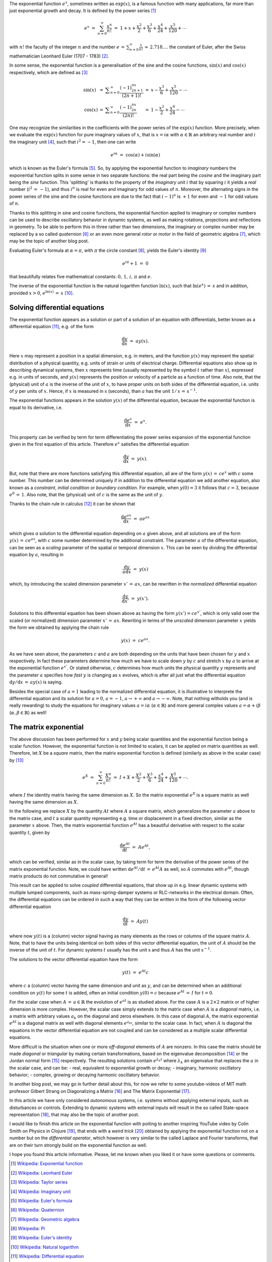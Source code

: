 .. title: The exponential function (exp)
.. slug: exp-function
.. date: 2020-12-20 16:49:18 UTC+01:00
.. tags: 
.. category: 
.. link: 
.. description: 
.. type: text
.. has_math: true

The exponential function :math:`e^x`, sometimes written as :math:`\mathrm{exp}(x)`, is a famous function with many applications, far more than just exponential growth and decay. It is defined by the power series [#]_

.. math::
   e^x ~=~ \sum_{n=0}^\infty \frac{x^n}{n!} ~=~ 1 + x + \frac{x^2}{2} + \frac{x^3}{6} + \frac{x^4}{24} + \frac{x^5}{120}+\cdots
   
with :math:`n!` the faculty of the integer :math:`n` and the number :math:`e\,=\,\sum_{n=0}^\infty \frac{1}{n!}\,\approx\,2.718....` the constant of Euler, after the Swiss mathematician Leonhard Euler (1707 - 1783) [#]_.

.. TEASER_END

In some sense, the exponential function is a generalisation of the sine and the cosine functions, :math:`\mathrm{sin}(x)` and :math:`\mathrm{cos}(x)` respectively, which are defined as [#]_


.. math::
   \begin{array}{lclcl}
   \mathrm{sin}(x)&=&\displaystyle\sum_{n=0}^\infty \frac{(-1)^nx^{2n+1}}{(2n+1)!}&=&\displaystyle x-\frac{x^3}{6}+\frac{x^5}{120}-\cdots \\
   \mathrm{cos}(x)&=&\displaystyle\sum_{n=0}^\infty \frac{(-1)^nx^{2n}}{(2n)!}&=&\displaystyle 1-\frac{x^2}{2}+\frac{x^4}{24}-\cdots
   \end{array}

One may recognize the similarities in the coefficients with the power series of the :math:`\mathrm{exp}(x)` function. More precisely, when we evaluate the :math:`\mathrm{exp}(x)` function for pure imaginary values of :math:`x`, that is :math:`x=i\alpha` with :math:`\alpha\in\mathbb{R}` an arbitrary real number and :math:`i` the imaginary unit [#]_, such that :math:`i^2=-1`, then one can write

.. math::
   e^{i\alpha}~=~\cos(\alpha) + i\sin(\alpha)

which is known as the Euler's formula [#]_. So, by applying the exponential function to *imaginary* numbers the exponential function splits in some sense in two separate functions: the real part being the *cosine* and the imaginary part being the *sine* function. This 'splitting' is thanks to the property of the *imaginary* unit :math:`i` that by squaring :math:`i` it yields a *real* number (:math:`i^2\,=\,-1`), and thus :math:`i^n` is real for even and imaginary for odd values of :math:`n`. Moreover, the alternating signs in the power series of the sine and the cosine functions are due to the fact that :math:`(-1)^n` is :math:`+1` for even and :math:`-1` for odd values of :math:`n`.

Thanks to this splitting in sine and cosine functions, the exponential function applied to imaginary or complex numbers can be used to describe oscillatory behavior in dynamic systems, as well as making rotations, projections and reflections in geometry. To be able to perform this in three rather than two dimensions, the imaginary or complex number may be replaced by a so called *quaternion* [#]_ or an even more general *rotor* or *motor* in the field of geometric algebra [#]_, which may be the topic of another blog post. 

Evaluating Euler's formula at :math:`\alpha=\pi`, with :math:`\pi` the circle constant [#]_, yields the Euler's identity [#]_

.. math::
   e^{i\pi}+1~=~0

that beautifully relates five mathematical constants: :math:`0,\,1,\,i,\,\pi` and :math:`e`.

The inverse of the exponential function is the natural logarithm function :math:`\mathrm{ln}(x)`, such that :math:`\mathrm{ln}(e^x)\,=\,x` and in addition,  provided :math:`x>0`, :math:`e^{\mathrm{ln}(x)}\,=\,x` [#]_.


Solving differential equations
------------------------------

The exponential function appears as a solution or part of a solution of an equation with differentials, better known as a differential equation [#]_, e.g. of the form

.. math::
   \frac{\mathrm{d} y}{\mathrm{d} x}~=~ a y(x).

Here :math:`x` may represent a position in a spatial dimension, e.g. in meters, and the function :math:`y(x)` may represent the spatial distribution of a physical quantity, e.g. units of strain or units of electrical charge. Differential equations also show up in describing dynamical systems, then :math:`x` represents time (usually represented by the symbol :math:`t` rather than :math:`x`), expressed e.g. in units of seconds, and :math:`y(x)` represents the position or velocity of a particle as a function of time. Also note, that the (physical) unit of :math:`a` is the inverse of the unit of :math:`x`, to have proper units on both sides of the differential equation, i.e. units of :math:`y` per units of :math:`x`. Hence, if :math:`x` is measured in :math:`\mathrm{s}` (seconds), than :math:`a` has the unit :math:`1/\mathrm{s}\,=\,\mathrm{s}^{-1}`.

The exponential functions appears in the solution :math:`y(x)` of the differential equation, because the exponential function is equal to its derivative, i.e.

.. math::
   \frac{\mathrm{d}e^x}{\mathrm{d} x}~=~ e^x.

This property can be verified by term for term differentiating the power series expansion of the exponential function given in the first equation of this article. Therefore :math:`e^x` satisfies the differential equation

.. math::
   \frac{\mathrm{d} y}{\mathrm{d} x}~=~ y(x).
  
But, note that there are more functions satisfying this differential equation, all are of the form :math:`y(x)\,=\,ce^x` with :math:`c` some number. This number can be determined uniquely if in addition to the differential equation we add another equation, also known as a *constraint*, *initial condition* or *boundary condition*. For example, when :math:`y(0)=3` it follows that :math:`c=3`, because :math:`e^0\,=\,1`. Also note, that the (physical) unit of :math:`c` is the same as the unit of :math:`y`.

Thanks to the chain rule in calculus [#]_ it can be shown that

.. math::
   \frac{\mathrm{d}e^{ax}}{\mathrm{d}x} ~=~ ae^{ax}

which gives *a* solution to the differential equation depending on :math:`a` given above, and all solutions are of the form :math:`y(x)\,=\,ce^{ax}`, with :math:`c` some number determined by the additional constraint. The parameter :math:`a` of the differential equation, can be seen as a *scaling* parameter of the spatial or temporal dimension :math:`x`. This can be seen by dividing the differential equation by :math:`a`, resulting in

.. math::
   \frac{\mathrm{d} y}{a\mathrm{d} x}~=~ y(x)

which, by introducing the scaled dimension parameter :math:`x'\,=\,ax`, can be rewritten in the *normalized* differential equation

.. math::
   \frac{\mathrm{d} y}{\mathrm{d} x'}~=~ y(x').

Solutions to this differential equation has been shown above as having the form :math:`y(x')=ce^{x'}`, which is only valid over the scaled (or normalized) dimension parameter :math:`x'\,=\,ax`. Rewriting in terms of the *unscaled* dimension parameter :math:`x` yields the form we obtained by applying the chain rule

.. math::
   y(x)~=~ce^{ax}.

As we have seen above, the parameters :math:`c` and :math:`a` are both depending on the units that have been chosen for :math:`y` and :math:`x` respectively. In fact these parameters determine how much we have to scale down :math:`y` by :math:`c` and stretch :math:`x` by :math:`a` to arrive at the exponential function :math:`e^{x'}`. Or stated otherwise, :math:`c` determines how much units the physical quantity :math:`y` represents and the parameter :math:`a` specifies how *fast* :math:`y` is changing as :math:`x` evolves, which is after all just what the differential equation :math:`\mathrm{d}y/\mathrm{d}x\,=\,ay(x)` is saying.

Besides the special case of :math:`a=1` leading to the normalized differential equation, it is illustrative to interprete the differential equation and its solution for :math:`a=0`, :math:`a=-1`, :math:`a\to+\infty` and :math:`a\to-\infty`. Note, that nothing witholds you (and is really rewarding) to study the equations for imaginary values :math:`a=i\alpha` (:math:`\alpha\in\mathbb{R}`) and more general complex values :math:`a=\alpha+i\beta` (:math:`\alpha,\beta\in\mathbb{R}`) as well!

The matrix exponential
----------------------

The above discussion has been performed for :math:`x` and :math:`y` being scalar quantities and the exponential function being a scalar function. However, the exponential function is not limited to scalars, it can be applied on matrix quantities as well. Therefore, let :math:`X` be a *square* matrix, then the matrix exponential function is defined (similarly as above in the scalar case) by [#]_

.. math::
   e^X~=~\sum_{n=0}^\infty \frac{X^n}{n!}~=~I + X + \frac{X^2}{2} + \frac{X^3}{6} + \frac{x^4}{24} + \frac{X^5}{120} + \cdots.

where :math:`I` the identity matrix having the same dimension as :math:`X`. So the matrix exponential :math:`e^X` is a square matrix as well having the same dimension as :math:`X`.

In the following we replace :math:`X` by the quantity :math:`At` where :math:`A` a square matrix, which generalizes the parameter :math:`a` above to the matrix case, and :math:`t` a scalar quantity representing e.g. time or displacement in a fixed direction, similar as the parameter :math:`x` above. Then, the matrix exponential function :math:`e^{At}`
has a beautiful derivative with respect to the scalar quantity :math:`t`, given by

.. math::
   \frac{\mathrm{d}e^{At}}{\mathrm{d}t}~=~Ae^{At},

which can be verified, similar as in the scalar case, by taking term for term the derivative of the power series of the matrix exponential function. Note, we could have written :math:`\mathrm{d}e^{At}/\mathrm{d}t\,=\,e^{At}A` as well, so :math:`A` commutes with :math:`e^{At}`, though matrix products do not commutative in general! 

This result can be applied to solve *coupled* differential equations, that show up in e.g. linear dynamic systems with multiple lumped components, such as mass-spring-damper systems or RLC-networks in the electrical domain. Often, the differential equations can be ordered in such a way that they can be written in the form of the following vector differential equation

.. math::
   \frac{\mathrm{d}y}{\mathrm{d}t}~=~ A y(t)

where now :math:`y(t)` is a (column) vector signal having as many elements as the rows or columns of the square matrix :math:`A`. Note, that to have the units being identical on both sides of this vector differential equation, the unit of :math:`A` should be the inverse of the unit of :math:`t`. For dynamic systems :math:`t` usually has the unit :math:`\mathrm{s}` and thus :math:`A` has the unit :math:`\mathrm{s}^{-1}`.

The solutions to the vector differential equation have the form

.. math::
   y(t)~=~e^{At}c

where :math:`c` a (column) vector having the same dimension and unit as :math:`y`, and can be determined when an additional condition on :math:`y(t)` for some :math:`t` is added, often an initial condition :math:`y(0)=c` because :math:`e^{At}\,=\,I` for :math:`t=0`.

For the scalar case when :math:`A\,=\,a\in\mathbb{R}` the evolution of :math:`e^{at}` is as studied above. For the case :math:`A` is a :math:`2\times2` matrix or of higher dimension is more complex. However, the scalar case simply extends to the matrix case when :math:`A` is a *diagonal* matrix, i.e. a matrix with arbitrary values :math:`a_k` on the diagonal and zeros elsewhere. In this case of diagonal :math:`A`, the matrix exponential :math:`e^{At}` is a diagonal matrix as well with diagonal elements :math:`e^{a_kt}`, similar to the scalar case. In fact, when :math:`A` is diagonal the equations in the vector differential equation are not coupled and can be considered as a multiple scalar differential equations.

More difficult is the situation when one or more *off-diagonal* elements of :math:`A` are nonzero. In this case the matrix should be made *diagonal* or *triangular* by making certain transformations, based on the eigenvalue decomposition [#]_ or the Jordan normal form [#]_ respectively. The resulting solutions contain :math:`e^{\lambda_k t}` where :math:`\lambda_k` an eigenvalue that replaces the :math:`a` in the scalar case, and can be:
- real, equivalent to exponential growth or decay;
- imaginary, harmonic oscillatory behavior;
- complex, growing or decaying harmonic oscillatory behavior.  

In another blog post, we may go in further detail about this, for now we refer to some youtube-videos of MIT math professor Gilbert Strang on Diagonalizing a Matrix [#]_ and The Matrix Exponential [#]_.

In this article we have only considered *autonomous* systems, i.e. systems without applying external inputs, such as disturbances or controls. Extending to dynamic systems with external inputs will result in the so called State-space representation [#]_, that may also be the topic of another post.

I would like to finish this article on the exponential function with poiting to another inspiring YouTube video by Colin Smith on Physics in Clojure [#]_, 
that ends with a *weird trick* [#]_ obtained by applying the exponential function not on a number but on the *differential operator*, which however is very similar to the called Laplace and Fourier transforms, that are on their turn strongly build on the exponential function as well.

I hope you found this article informative. Please, let me known when you liked it or have some questions or comments.


.. [#] `Wikipedia: Exponential function`_
.. [#] `Wikipedia: Leonhard Euler`_
.. [#] `Wikipedia: Taylor series`_
.. [#] `Wikipedia: Imaginary unit`_
.. [#] `Wikipedia: Euler's formula`_
.. [#] `Wikipedia: Quaternion`_
.. [#] `Wikipedia: Geometric algebra`_
.. [#] `Wikipedia: Pi`_
.. [#] `Wikipedia: Euler's identity`_
.. [#] `Wikipedia: Natural logarithm`_
.. [#] `Wikipedia: Differential equation`_
.. [#] `Wikipedia: Chain rule`_
.. [#] `Wikipedia: Matrix exponential`_
.. [#] `Wikipedia: Eigenvalues and eigenvectors`_
.. [#] `Wikipedia: Jordan normal form`_
.. [#] `Gilbert Strang, Diagonalizing a Matrix (YouTube MIT OpenCourseWare)`_
.. [#] `Gilbert Strang, The Matrix Exponential (YouTube MIT OpenCourseWare)`_
.. [#] `Wikipedia: State-space representation`_
.. [#] `Phil Colin, Physics in Clojure (YouTube Clojure/West)`_
.. [#] `Phil Colin, One weird trick (in\: Physics in Clojure at 38\:15)`_

.. _Wikipedia\: Exponential function: https://en.wikipedia.org/wiki/Exponential_function
.. _Wikipedia\: Leonhard Euler: https://en.wikipedia.org/wiki/Leonhard_Euler
.. _Wikipedia\: Taylor series: https://en.wikipedia.org/wiki/Taylor_series
.. _Wikipedia\: Imaginary unit: https://en.wikipedia.org/wiki/Imaginary_unit
.. _Wikipedia\: Euler's formula: https://en.wikipedia.org/wiki/Euler%27s_formula
.. _Wikipedia\: Quaternion: https://en.wikipedia.org/wiki/Quaternion
.. _Wikipedia\: Geometric algebra: https://en.wikipedia.org/wiki/Geometric_algebra
.. _Wikipedia\: Pi: https://en.wikipedia.org/wiki/Pi
.. _Wikipedia\: Euler's identity: https://en.wikipedia.org/wiki/Euler%27s_identity
.. _Wikipedia\: Natural logarithm: https://en.wikipedia.org/wiki/Natural_logarithm
.. _Wikipedia\: Differential equation: https://en.wikipedia.org/wiki/Differential_equation
.. _Wikipedia\: Chain rule: https://en.wikipedia.org/wiki/Chain_rule
.. _Wikipedia\: Matrix exponential: https://en.wikipedia.org/wiki/Matrix_exponential
.. _Wikipedia\: Eigenvalues and eigenvectors: https://en.wikipedia.org/wiki/Eigenvalues_and_eigenvectors
.. _Wikipedia\: Jordan normal form: https://en.wikipedia.org/wiki/Jordan_normal_form
.. _Gilbert Strang, Diagonalizing a Matrix (YouTube MIT OpenCourseWare): https://youtu.be/U8R54zOTVLw
.. _Gilbert Strang, The Matrix Exponential (YouTube MIT OpenCourseWare): https://youtu.be/LwSk9M5lJx4
.. _Wikipedia\: State-space representation: https://en.wikipedia.org/wiki/State-space_representation
.. _Phil Colin, Physics in Clojure (YouTube Clojure/West): https://youtu.be/7PoajCqNKpg
.. _Phil Colin, One weird trick (in\: Physics in Clojure at 38\:15): https://youtu.be/7PoajCqNKpg?t=2295
